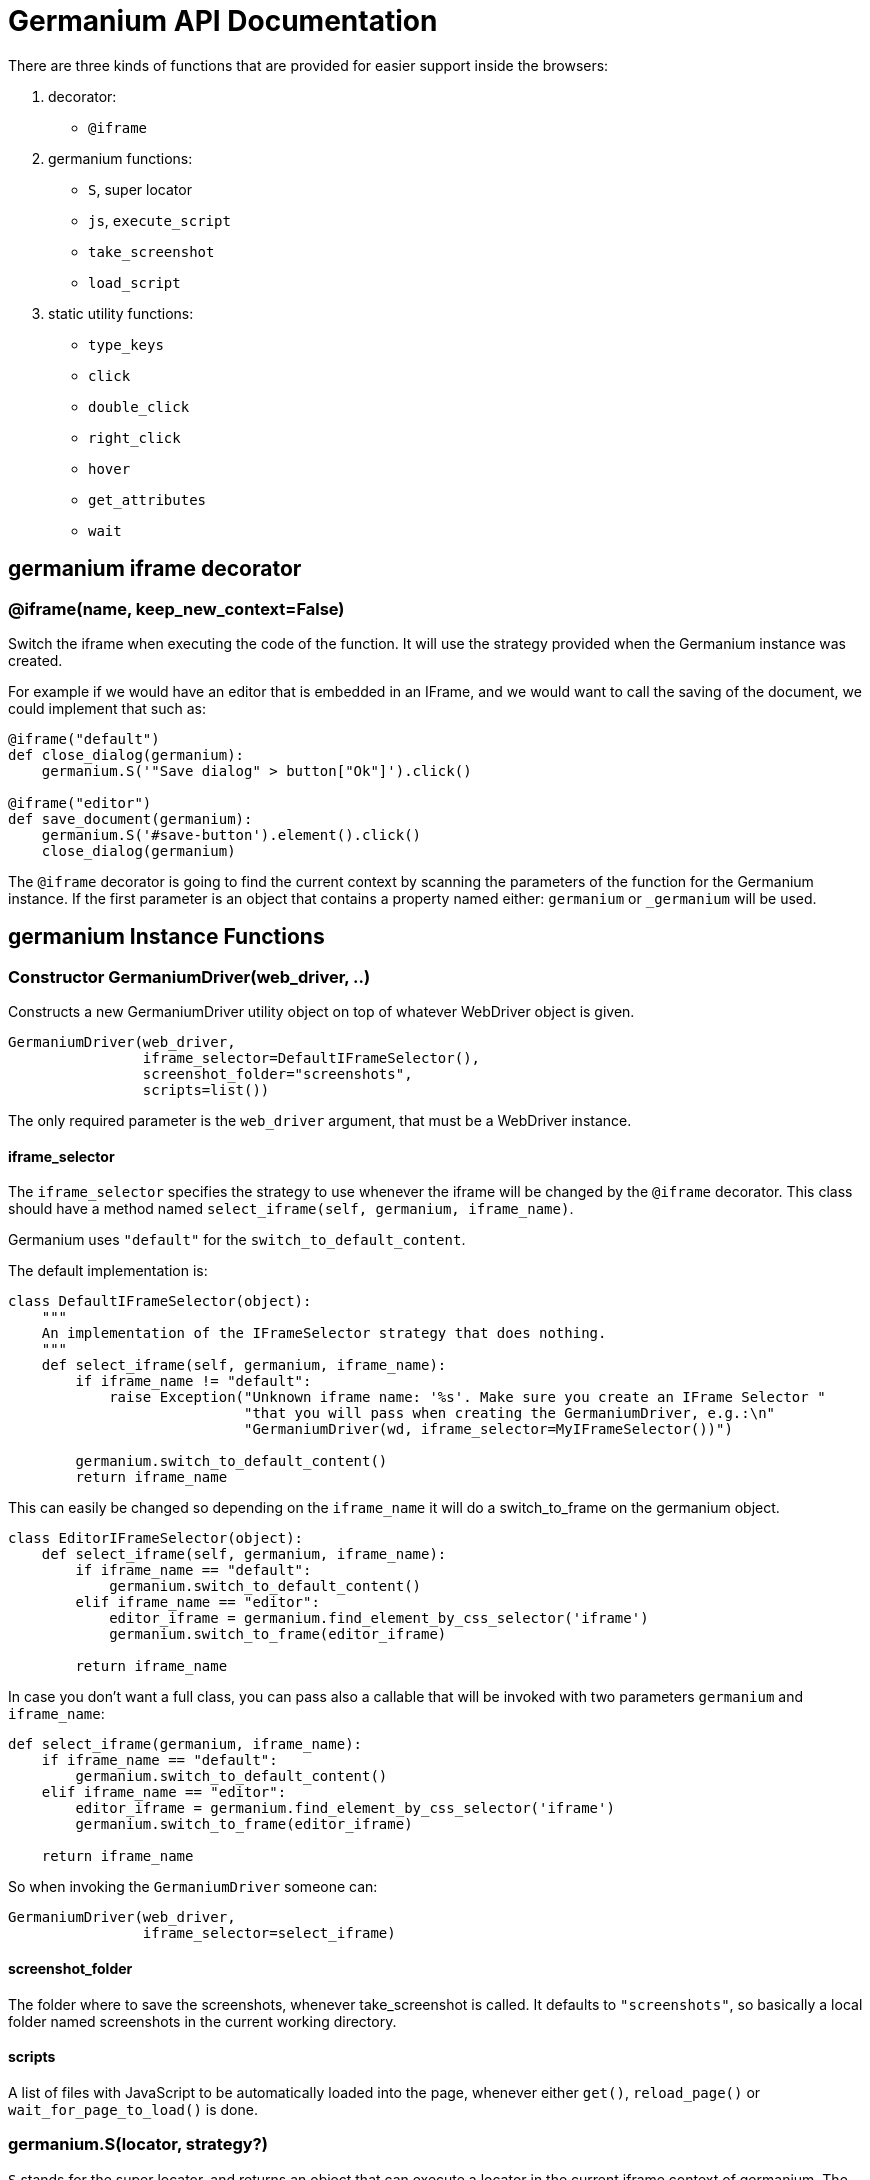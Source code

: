 Germanium API Documentation
===========================

:toc: left
:experimental:

There are three kinds of functions that are provided for easier support
inside the browsers:

1. decorator:
    - `@iframe`
2. germanium functions:
    - `S`, super locator
    - `js`, `execute_script`
    - `take_screenshot`
    - `load_script`
3. static utility functions:
    - `type_keys`
    - `click`
    - `double_click`
    - `right_click`
    - `hover`
    - `get_attributes`
    - `wait`

germanium iframe decorator
--------------------------

### @iframe(name, keep_new_context=False)

Switch the iframe when executing the code of the function. It will use the
strategy provided when the Germanium instance was created.

For example if we would have an editor that is embedded in an IFrame, and
we would want to call the saving of the document, we could implement that
such as:

[source,python]
-----------------------------------------------------------------------------
@iframe("default")
def close_dialog(germanium):
    germanium.S('"Save dialog" > button["Ok"]').click()

@iframe("editor")
def save_document(germanium):
    germanium.S('#save-button').element().click()
    close_dialog(germanium)
-----------------------------------------------------------------------------

The `@iframe` decorator is going to find the current context by scanning the
parameters of the function for the Germanium instance. If the first parameter
is an object that contains a property named either: `germanium` or `_germanium`
will be used.


germanium Instance Functions
----------------------------

### Constructor GermaniumDriver(web_driver, ..)

Constructs a new GermaniumDriver utility object on top of whatever WebDriver
object is given.

[source,python]
-----------------------------------------------------------------------------
GermaniumDriver(web_driver,
                iframe_selector=DefaultIFrameSelector(),
                screenshot_folder="screenshots",
                scripts=list())
-----------------------------------------------------------------------------

The only required parameter is the `web_driver` argument, that must be a
WebDriver instance.

#### iframe_selector

The `iframe_selector` specifies the strategy to use whenever the iframe will
be changed by the `@iframe` decorator. This class should have a method named
`select_iframe(self, germanium, iframe_name)`.

Germanium uses `"default"` for the `switch_to_default_content`.

The default implementation is:

[source,python]
-----------------------------------------------------------------------------
class DefaultIFrameSelector(object):
    """
    An implementation of the IFrameSelector strategy that does nothing.
    """
    def select_iframe(self, germanium, iframe_name):
        if iframe_name != "default":
            raise Exception("Unknown iframe name: '%s'. Make sure you create an IFrame Selector "
                            "that you will pass when creating the GermaniumDriver, e.g.:\n"
                            "GermaniumDriver(wd, iframe_selector=MyIFrameSelector())")

        germanium.switch_to_default_content()
        return iframe_name
-----------------------------------------------------------------------------

This can easily be changed so depending on the `iframe_name` it will
do a switch_to_frame on the germanium object.

[source,python]
-----------------------------------------------------------------------------
class EditorIFrameSelector(object):
    def select_iframe(self, germanium, iframe_name):
        if iframe_name == "default":
            germanium.switch_to_default_content()
        elif iframe_name == "editor":
            editor_iframe = germanium.find_element_by_css_selector('iframe')
            germanium.switch_to_frame(editor_iframe)

        return iframe_name
-----------------------------------------------------------------------------

In case you don't want a full class, you can pass also a callable that will
be invoked with two parameters `germanium` and `iframe_name`:

[source,python]
-----------------------------------------------------------------------------
def select_iframe(germanium, iframe_name):
    if iframe_name == "default":
        germanium.switch_to_default_content()
    elif iframe_name == "editor":
        editor_iframe = germanium.find_element_by_css_selector('iframe')
        germanium.switch_to_frame(editor_iframe)

    return iframe_name
-----------------------------------------------------------------------------

So when invoking the `GermaniumDriver` someone can:

[source,python]
-----------------------------------------------------------------------------
GermaniumDriver(web_driver,
                iframe_selector=select_iframe)
-----------------------------------------------------------------------------

#### screenshot_folder

The folder where to save the screenshots, whenever take_screenshot is called.
It defaults to `"screenshots"`, so basically a local folder named screenshots
in the current working directory.

#### scripts

A list of files with JavaScript to be automatically loaded into the page,
whenever either `get()`, `reload_page()` or `wait_for_page_to_load()` is done.

### germanium.S(locator, strategy?)

`S` stands for the super locator, and returns an object that can execute
a locator in the current iframe context of germanium. The letter
`S` was chosen since it is looking greatly similar with jquery's `$`.

The first parameter, the locator, can be any of the selector objects from the
link:selectors.adoc[germanium.selectors] package, or a string that will be
further interpreted on what selector will be used.

For example to find a button you can either:

[source,python]
-----------------------------------------------------------------------------
germanium.S(Button('OK'))
-----------------------------------------------------------------------------

or using a CSS selector:

[source,python]
-----------------------------------------------------------------------------
germanium.S("input[value'OK'][type='button']")
-----------------------------------------------------------------------------

or using a specific locator:

[source,python]
-----------------------------------------------------------------------------
# implicit strategy detection, will match XPath, due to // start
germanium.S("//input[@value='OK'][@type='button']")
# or explicit in-string strategy:
germanium.S("xpath://input[@value='OK'][@type='button']")
# or explicit strategy:
germanium.S("//input[@value='OK'][@type='button']", "xpath")
-----------------------------------------------------------------------------

The link:selectors.adoc[selectors approach] is recommended since a selector find will match either
an html `input` element of type `button`, either a html button `element` that
has the label OK.

The S locator is not itself a locator but rather a locator strategy.
Thus the S locator will choose:

1. if the searched expression starts with `//` then the xpath locator
    will be used.

[source,python]
-----------------------------------------------------------------------------
# will find elements by XPath
germanium.S('//*[contains(@class, "test")]');
-----------------------------------------------------------------------------

2. else the css locator will be used.

[source,python]
-----------------------------------------------------------------------------
# will find elements by CSS
germanium.S('.test')
-----------------------------------------------------------------------------

[source,python]
-----------------------------------------------------------------------------
# will find elements by the simple locator
germanium.S('*[contains(@class, "test")')
-----------------------------------------------------------------------------

The S function call will return an object that is compatible with the static
`wait_for` command.

### germanium.js(code), germanium.execute_script(code)

Execute the given JavaScript, and return its result.

[source,python]
-----------------------------------------------------------------------------
germanium.js('return document.title;')
-----------------------------------------------------------------------------

[TIP]
The `js` is just an alias for the `execute_script` function

### germanium.take_screenshot(name)

Takes a screenshot of the browser and saves it in the configured screenshot
folder.

[source,python]
-----------------------------------------------------------------------------
# will save a screenshot as `screenshots/test.png`
germanium.take_screenshot('test')
-----------------------------------------------------------------------------

### germanium.load_script(filename)

Loads the JavaScript code from the file with the given name into the browser.

[source,python]
-----------------------------------------------------------------------------
germanium.load_script('jquery.js')
-----------------------------------------------------------------------------

### germanium.find_element_by_simple(locator)

Finds the element in the current iframe, using the simple locator given.

[source,python]
-----------------------------------------------------------------------------
germanium.find_element_by_simple('"Title" > button["Ok"]')
-----------------------------------------------------------------------------

germanium Static Functions
--------------------------

These are just a bunch of utility functions, that can even be used without
germanium itself.

### type_keys(germanium, keys_typed, element=None)

Type the current keys into the browser, eventually specifying the element to
send the events to.

[source,python]
-----------------------------------------------------------------------------
type_keys(germanium, "send data<cr>but <!shift>not<^shift> now.")
-----------------------------------------------------------------------------

Special keys such as kbd:[ENTER], are available by just escaping them in `<` and `>`
characters, e.g. `<ENTER>`. For example to send kbd:[TAB] kbd:[TAB] kbd:[ENTER] someone
could type:

[source,python]
-----------------------------------------------------------------------------
type_keys(germanium, "<tab*2><enter>")
-----------------------------------------------------------------------------

[TIP]
Using `*` in special keys or combined macros, allows you to type the same key,
or key combination multiple times.

Also, in the typing of the keys, combined macros such as `<ctrl-a>` are
automatically understood as kbd:[CTRL+A] and translated correctly as an action chain.

Macro keys can be written such as:

- kbd:[SHIFT]: `S`, `SHIFT`
- kbd:[CONTROL]: `C`, `CTL`, `CTRL`, `CONTROL`
- kbd:[META]: `M`, `META`

Also germanium is smart enough, so the position of the macro key matters, thus
`<s-s>` is equivalent to `<shift-s>` and thus interpreted as kbd:[SHIFT+s], and not
kbd:[s+s] or kbd:[SHIFT+SHIFT].

In order to start pressing a key, and release it latter, while still typing other
keys, the `!` and `^` symbols can be used.
For example to type some keys with kbd:[SHIFT] pressed this can be done:

[source,python]
-----------------------------------------------------------------------------
type_keys(germanium, "<!shift>shift is down<^shift>, and now is up.")
-----------------------------------------------------------------------------

[TIP]
The `!` looks like a finger almost pressing the button,
and the `^` is self explanatory: the finger released the given button.

### click(germanium, selector)

Perform a single click mouse action.

[source,python]
-----------------------------------------------------------------------------
click(germanium, Button("Cancel").below(Text("Delete file?")))
-----------------------------------------------------------------------------

### double_click(germanium, selector)

Perform a double click mouse action.

[source,python]
-----------------------------------------------------------------------------
double_click(germanium, "a.test-label")
-----------------------------------------------------------------------------

### right_click(germanium, selector)

Perform a mouse right click. Also known as a context menu click.

[source,python]
-----------------------------------------------------------------------------
right_click(germanium, webdriver_element)
-----------------------------------------------------------------------------

### hover(germanium, selector)

Hover the given element.

[source,python]
-----------------------------------------------------------------------------
hover(germanium, 'a.main-menu')
-----------------------------------------------------------------------------

### get_attributes(germanium, selector)

Return all the attributes of the element matched by the selector as a dictionary
object.

For example for this HTML:

[source,html]
-----------------------------------------------------------------------------
<body>
    <div id='editor' class='modal superb' custom-data='simple-code'></div>
</body>
-----------------------------------------------------------------------------

To get all the attributes of the editor div, someone can:

[source,python]
-----------------------------------------------------------------------------
editor_attributes = get_attributes(germanium, '#editor')
assert editor_attributes['class'] == 'modal superb'
assert editor_attributes['id'] == 'editor'
assert editor_attributes['custom-data'] == 'simple-code'
-----------------------------------------------------------------------------

### wait(closure, while_not=None, timeout=10)

A function that allows waiting for a condition to happen, monitoring also that
some other conditions do not happen.

[source,python]
-----------------------------------------------------------------------------
wait(germanium.S('"document uploaded successfully"'),
    while_not = germanium.S('"an error occured"'))
-----------------------------------------------------------------------------

In case the timeout expires, or one of the `while_not` conditions matches until
the `closure` is not yet matching then throws an exception.

`while_not` is either a closure, either an array of closures.

